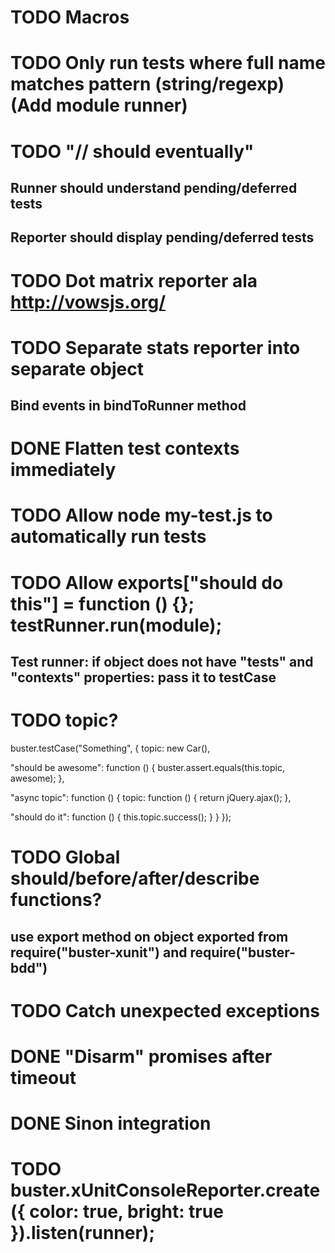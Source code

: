 #+SEQ_TODO: TODO INPR DONE

* TODO Macros
* TODO Only run tests where full name matches pattern (string/regexp) (Add module runner)
* TODO "// should eventually"
** Runner should understand pending/deferred tests
** Reporter should display pending/deferred tests
* TODO Dot matrix reporter ala http://vowsjs.org/
* TODO Separate stats reporter into separate object
** Bind events in bindToRunner method
* DONE Flatten test contexts immediately
* TODO Allow node my-test.js to automatically run tests
* TODO Allow exports["should do this"] = function () {}; testRunner.run(module);
** Test runner: if object does not have "tests" and "contexts" properties: pass it to testCase
* TODO topic?
buster.testCase("Something", {
    topic: new Car(),

    "should be awesome": function () {
        buster.assert.equals(this.topic, awesome);
    },

    "async topic": function () {
        topic: function () {
            return jQuery.ajax();
        },

        "should do it": function () {
            this.topic.success();
        }
    }
});

* TODO Global should/before/after/describe functions?
** use export method on object exported from require("buster-xunit") and require("buster-bdd")
* TODO Catch unexpected exceptions
* DONE "Disarm" promises after timeout
* DONE Sinon integration
* TODO buster.xUnitConsoleReporter.create({ color: true, bright: true }).listen(runner);
